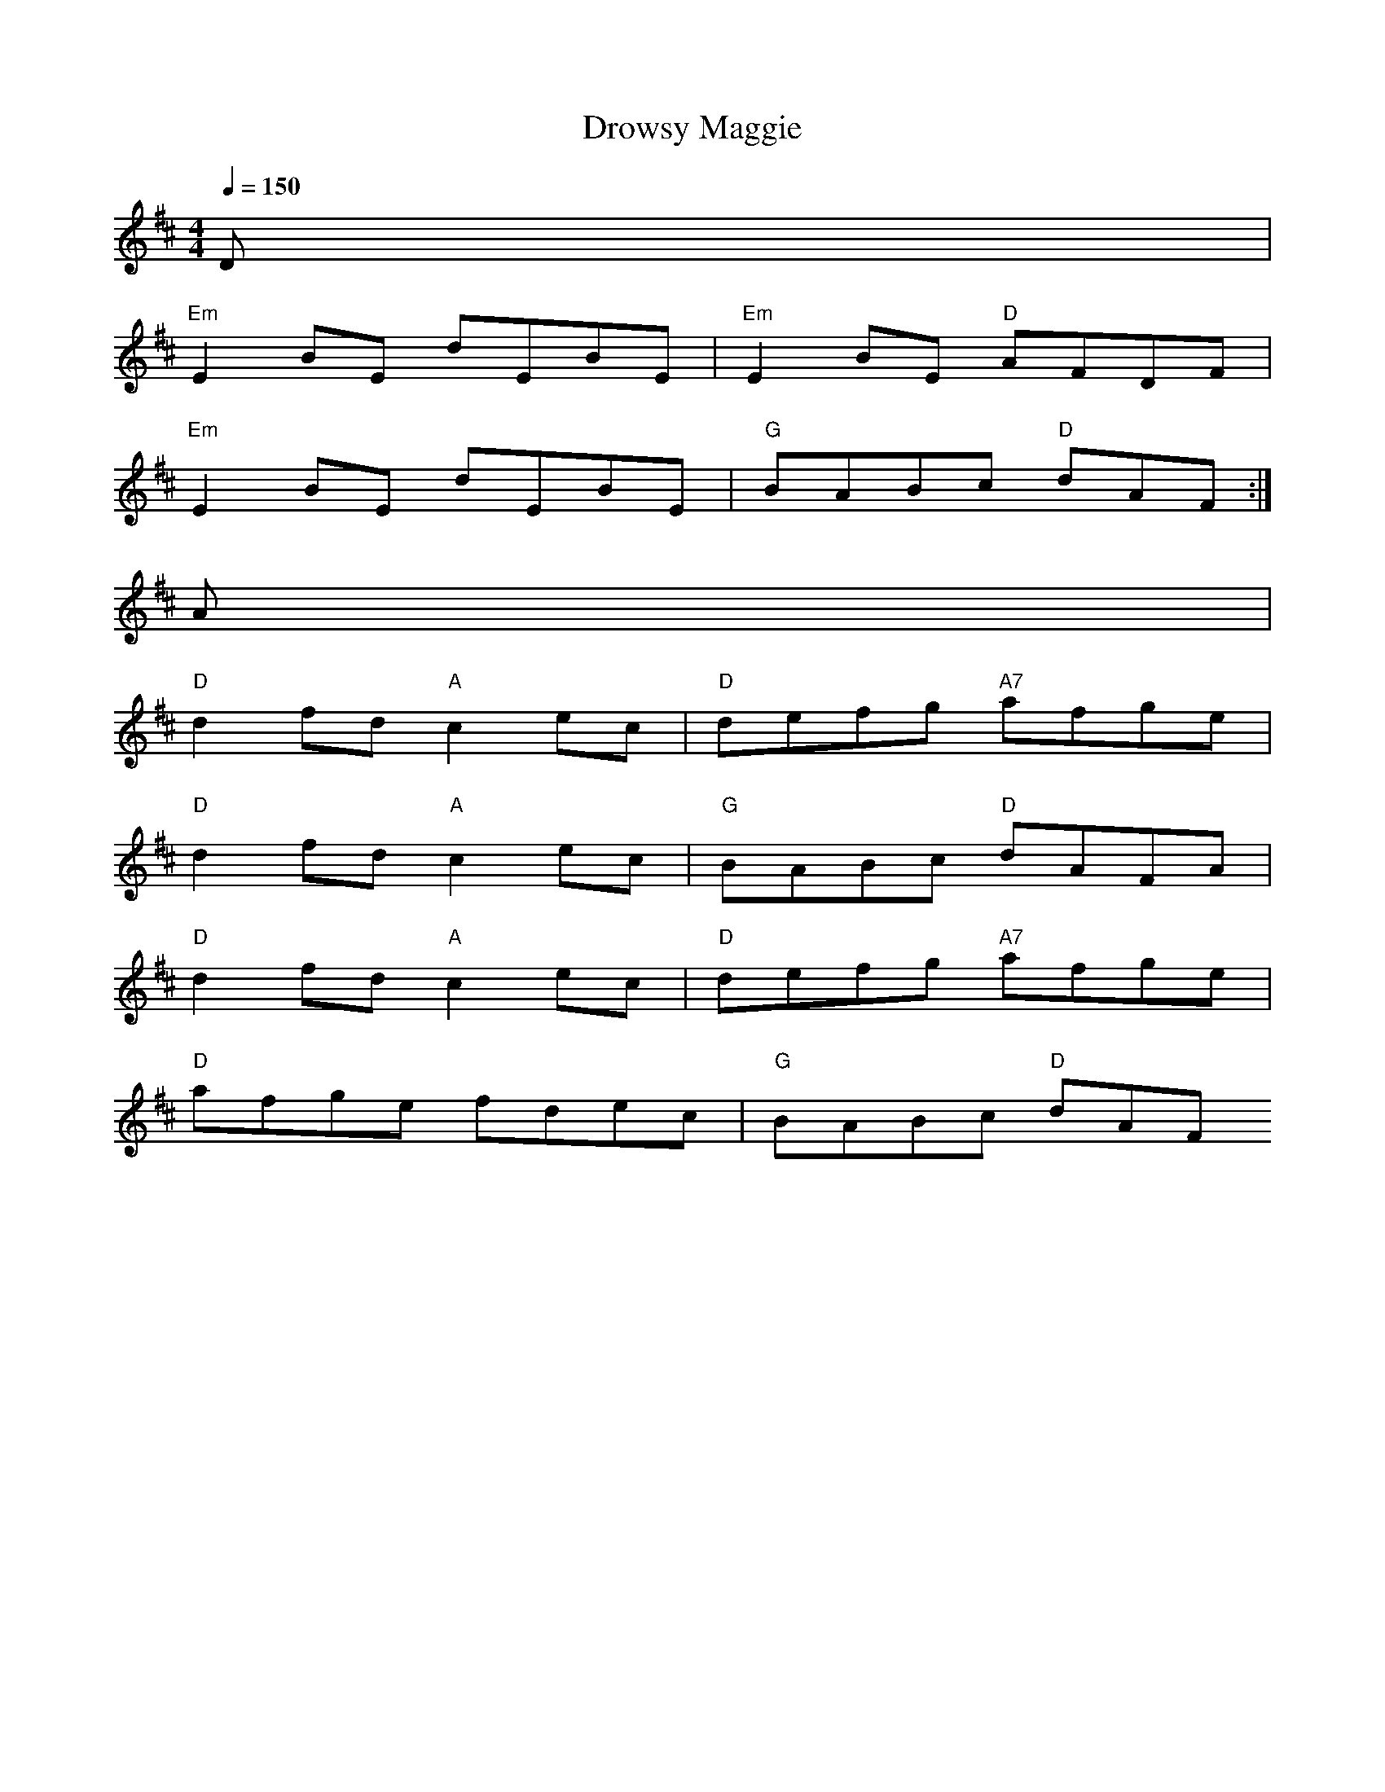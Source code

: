 X: 1
T:Drowsy Maggie
M:4/4
L:1/8
Q:1/4=150
R:Reel
K:D
D|
"Em"E2BE dEBE|"Em"E2BE "D"AFDF|
"Em"E2BE dEBE|"G"BABc "D"dAF:|
A|
"D"d2fd "A"c2ec|"D"defg "A7"afge|
"D"d2fd "A"c2ec|"G"BABc "D"dAFA|
"D"d2fd "A"c2ec|"D"defg "A7"afge|
"D"afge fdec|"G"BABc "D"dAF

% Output from ABC2Win  Version 2.1 i on 28/05/2001
